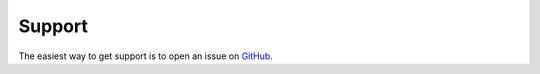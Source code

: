 =======
Support
=======

The easiest way to get support is to open an issue on `GitHub <https://github.com/mantasu/face-crop-plus/issues>`_.